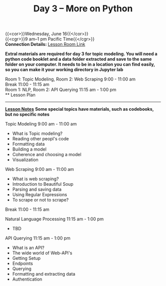 #+title: Day 3 – More on Python
#+slug: day3

{{<cor>}}Wednesday, June 16{{</cor>}} \\
{{<cgr>}}9 am–1 pm Pacific Time{{</cgr>}} \\
*Connection Details:* [[https://us02web.zoom.us/j/87259243311?pwd=RlhnU2huTGFpTFhwN1p5ZnpXcWEvdz0][Lesson Room Link]]

*Extral materials are required for day 3 for topic modeling. You will need a python code booklet and a data folder extracted and save to the same folder on your computer. It needs to be in a location you can find easily, so you can make it your working directory in Jupyter lab*

Room 1: Topic Modeling, Room 2: Web Scraping 9:00 - 11:00 am  \\
Break 11:00 - 11:15 am \\
Room 1: NLP, Room 2: API Querying 11:15 am - 1:00 pm \\
** Lesson Plan
-----
[[https://drive.google.com/file/d/1KKkZqyX8E56MjxKcd3C8Wsx5awaBzIk4/view?usp=sharing][*Lesson Notes*]]
*Some special topics have materials, such as codebooks, but no specific notes*

Topic Modeling 9:00 am - 11:00 am 
- What is Topic modeling?
- Reading other peopl's code
- Formatting data
- Building a model
- Coherence and choosing a model
- Visualization

Web Scraping 9:00 am - 11:00 am
- What is web scraping?
- Introduction to Beautiful Soup
- Parsing and saving data
- Using Regular Expressions
- To scrape or not to scrape?

Break 11:00 - 11:15 am

Natural Language Processing 11:15 am - 1:00 pm
- TBD

API Querying 11:15 am - 1:00 pm
- What is an API?
- The wide world of Web-API's
- Getting Setup
- Endpoints
- Querying
- Formatting and extracting data
- Authentication
